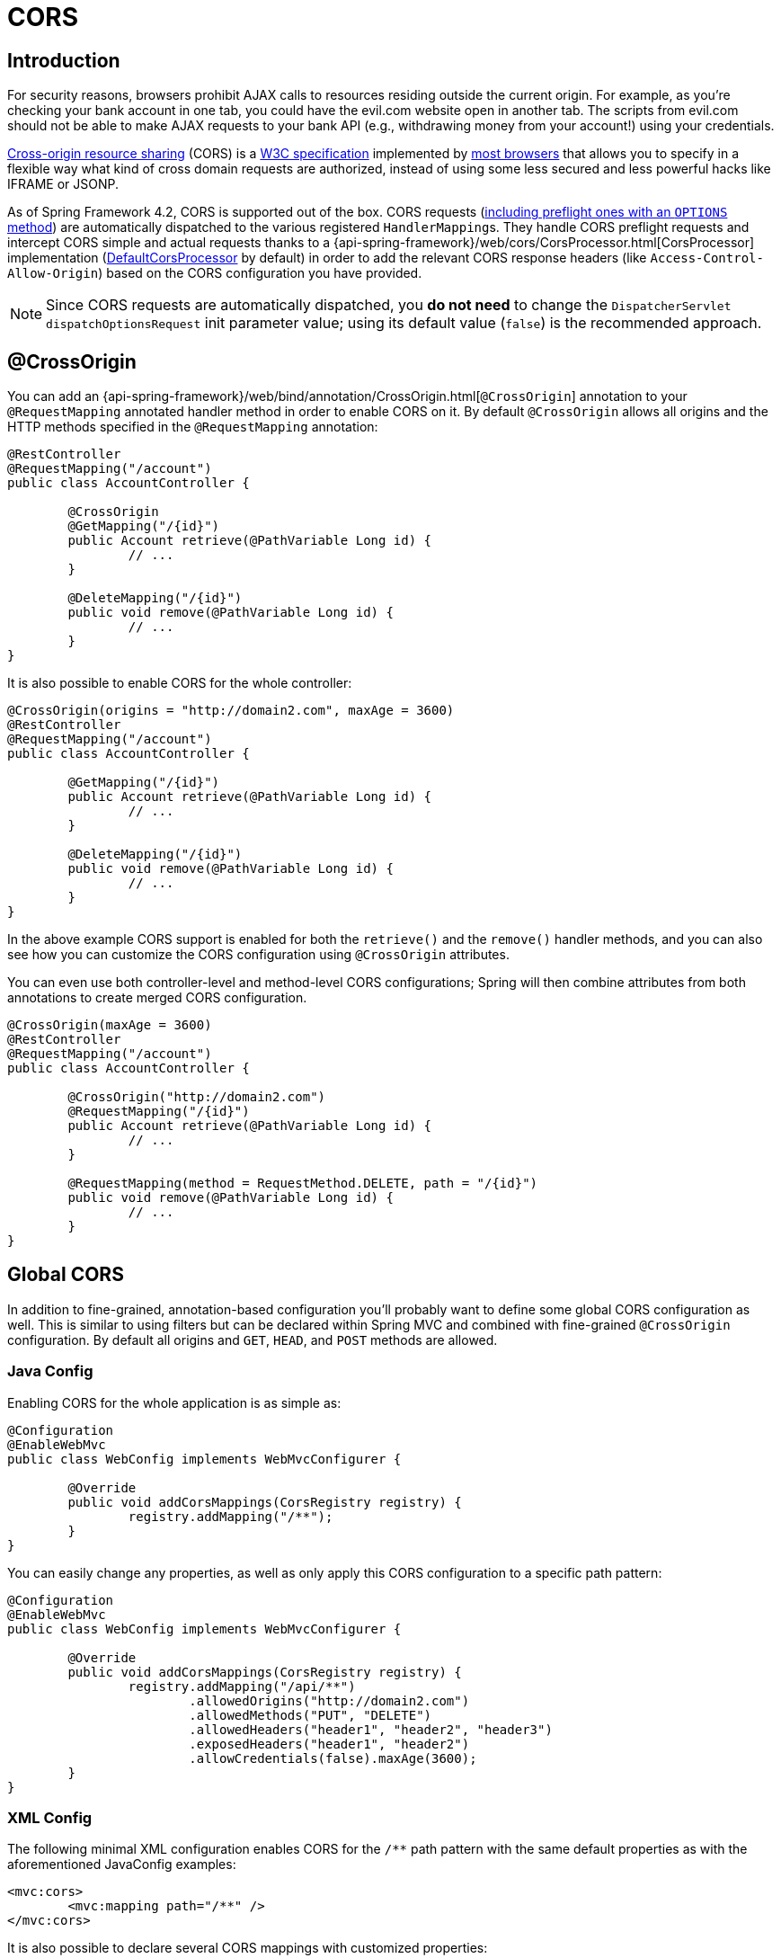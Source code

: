 [[mvc-cors]]
= CORS




== Introduction

For security reasons, browsers prohibit AJAX calls to resources residing outside the
current origin. For example, as you're checking your bank account in one tab, you
could have the evil.com website open in another tab. The scripts from evil.com should not
be able to make AJAX requests to your bank API (e.g., withdrawing money from your account!)
using your credentials.

http://en.wikipedia.org/wiki/Cross-origin_resource_sharing[Cross-origin resource sharing]
(CORS) is a http://www.w3.org/TR/cors/[W3C specification] implemented by
http://caniuse.com/#feat=cors[most browsers] that allows you to specify in a flexible
way what kind of cross domain requests are authorized, instead of using some less secured
and less powerful hacks like IFRAME or JSONP.

As of Spring Framework 4.2, CORS is supported out of the box. CORS requests
(https://github.com/spring-projects/spring-framework/blob/master/spring-webmvc/src/main/java/org/springframework/web/servlet/FrameworkServlet.java#L906[including preflight ones with an `OPTIONS` method])
are automatically dispatched to the various registered ``HandlerMapping``s. They handle
CORS preflight requests and intercept CORS simple and actual requests thanks to a
{api-spring-framework}/web/cors/CorsProcessor.html[CorsProcessor]
implementation (https://github.com/spring-projects/spring-framework/blob/master/spring-web/src/main/java/org/springframework/web/cors/DefaultCorsProcessor.java[DefaultCorsProcessor]
by default) in order to add the relevant CORS response headers (like `Access-Control-Allow-Origin`)
based on the CORS configuration you have provided.

[NOTE]
====
Since CORS requests are automatically dispatched, you *do not need* to change the
`DispatcherServlet` `dispatchOptionsRequest` init parameter value; using its default value
(`false`) is the recommended approach.
====




[[mvc-cors-controller]]
== @CrossOrigin

You can add an
{api-spring-framework}/web/bind/annotation/CrossOrigin.html[`@CrossOrigin`]
annotation to your `@RequestMapping` annotated handler method in order to enable CORS on
it. By default `@CrossOrigin` allows all origins and the HTTP methods specified in the
`@RequestMapping` annotation:

[source,java,indent=0]
[subs="verbatim,quotes"]
----
@RestController
@RequestMapping("/account")
public class AccountController {

	@CrossOrigin
	@GetMapping("/{id}")
	public Account retrieve(@PathVariable Long id) {
		// ...
	}

	@DeleteMapping("/{id}")
	public void remove(@PathVariable Long id) {
		// ...
	}
}
----

It is also possible to enable CORS for the whole controller:

[source,java,indent=0]
[subs="verbatim,quotes"]
----
@CrossOrigin(origins = "http://domain2.com", maxAge = 3600)
@RestController
@RequestMapping("/account")
public class AccountController {

	@GetMapping("/{id}")
	public Account retrieve(@PathVariable Long id) {
		// ...
	}

	@DeleteMapping("/{id}")
	public void remove(@PathVariable Long id) {
		// ...
	}
}
----

In the above example CORS support is enabled for both the `retrieve()` and the `remove()`
handler methods, and you can also see how you can customize the CORS configuration using
`@CrossOrigin` attributes.

You can even use both controller-level and method-level CORS configurations; Spring will
then combine attributes from both annotations to create merged CORS configuration.

[source,java,indent=0]
[subs="verbatim,quotes"]
----
@CrossOrigin(maxAge = 3600)
@RestController
@RequestMapping("/account")
public class AccountController {

	@CrossOrigin("http://domain2.com")
	@RequestMapping("/{id}")
	public Account retrieve(@PathVariable Long id) {
		// ...
	}

	@RequestMapping(method = RequestMethod.DELETE, path = "/{id}")
	public void remove(@PathVariable Long id) {
		// ...
	}
}
----




[[mvc-cors-global]]
== Global CORS

In addition to fine-grained, annotation-based configuration you'll probably want to
define some global CORS configuration as well. This is similar to using filters but can
be declared within Spring MVC and combined with fine-grained `@CrossOrigin` configuration.
By default all origins and `GET`, `HEAD`, and `POST` methods are allowed.



[[mvc-cors-global-java]]
=== Java Config

Enabling CORS for the whole application is as simple as:

[source,java,indent=0]
[subs="verbatim,quotes"]
----
@Configuration
@EnableWebMvc
public class WebConfig implements WebMvcConfigurer {

	@Override
	public void addCorsMappings(CorsRegistry registry) {
		registry.addMapping("/**");
	}
}
----

You can easily change any properties, as well as only apply this CORS configuration to a
specific path pattern:

[source,java,indent=0]
[subs="verbatim,quotes"]
----
@Configuration
@EnableWebMvc
public class WebConfig implements WebMvcConfigurer {

	@Override
	public void addCorsMappings(CorsRegistry registry) {
		registry.addMapping("/api/**")
			.allowedOrigins("http://domain2.com")
			.allowedMethods("PUT", "DELETE")
			.allowedHeaders("header1", "header2", "header3")
			.exposedHeaders("header1", "header2")
			.allowCredentials(false).maxAge(3600);
	}
}
----



[[mvc-cors-global-xml]]
=== XML Config

The following minimal XML configuration enables CORS for the `/**` path pattern with
the same default properties as with the aforementioned JavaConfig examples:

[source,xml,indent=0]
[subs="verbatim"]
----
<mvc:cors>
	<mvc:mapping path="/**" />
</mvc:cors>
----

It is also possible to declare several CORS mappings with customized properties:

[source,xml,indent=0]
[subs="verbatim"]
----
<mvc:cors>

	<mvc:mapping path="/api/**"
		allowed-origins="http://domain1.com, http://domain2.com"
		allowed-methods="GET, PUT"
		allowed-headers="header1, header2, header3"
		exposed-headers="header1, header2" allow-credentials="false"
		max-age="123" />

	<mvc:mapping path="/resources/**"
		allowed-origins="http://domain1.com" />

</mvc:cors>
----




[[mvc-cors-customizations]]
== Advanced Customization

{api-spring-framework}/web/cors/CorsConfiguration.html[CorsConfiguration]
allows you to specify how the CORS requests should be processed: allowed origins, headers, methods, etc.
It can be provided in various ways:

 * {api-spring-framework}/web/servlet/handler/AbstractHandlerMapping.html#setCorsConfigurations-java.util.Map-[`AbstractHandlerMapping#setCorsConfigurations()`]
   allows to specify a `Map` with several {api-spring-framework}/web/cors/CorsConfiguration.html[CorsConfiguration]
   instances mapped to path patterns like `/api/**`.
 * Subclasses can provide their own `CorsConfiguration` by overriding the
   `AbstractHandlerMapping#getCorsConfiguration(Object, HttpServletRequest)` method.
 * Handlers can implement the {api-spring-framework}/web/cors/CorsConfigurationSource.html[`CorsConfigurationSource`]
   interface (like https://github.com/spring-projects/spring-framework/blob/master/spring-webmvc/src/main/java/org/springframework/web/servlet/resource/ResourceHttpRequestHandler.java[`ResourceHttpRequestHandler`]
   now does) in order to provide a {api-spring-framework}/web/cors/CorsConfiguration.html[CorsConfiguration]
   instance for each request.




[[mvc-cors-filter]]
== CORS Filter

You can apply CORS support through the built-in
{api-spring-framework}/web/filter/CorsFilter.html[`CorsFilter`].

[NOTE]
====
Spring Security now provides
https://docs.spring.io/spring-security/site/docs/current/reference/htmlsingle/#cors[builtin support for CORS]
so you don't need to use a `CorsFilter`.
====

To configure the filter pass a
`CorsConfigurationSource` to its constructor:

[source,java,indent=0]
----
CorsConfiguration config = new CorsConfiguration();
config.setAllowCredentials(true);
config.addAllowedOrigin("http://domain1.com");
config.addAllowedHeader("*");
config.addAllowedMethod("*");

UrlBasedCorsConfigurationSource source = new UrlBasedCorsConfigurationSource();
source.registerCorsConfiguration("/**", config);

CorsFilter filter = new CorsFilter(source);
----

You can also easily permit all cross-origin requests for GET, HEAD, and POST requests by writing
[source,java,indent=0]

----
CorsFilter filter = new CorsFilter(exchange -> new CorsConfiguration().applyPermitDefaultValues());
----

Also the information on
https://docs.spring.io/spring-security/site/docs/current/reference/htmlsingle/#cors[CORS]
in the Spring Security reference.
